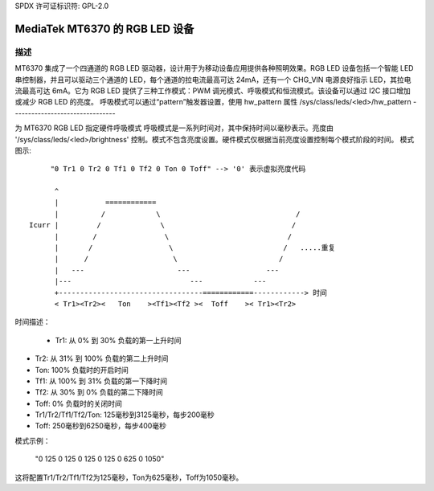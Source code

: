 SPDX 许可证标识符: GPL-2.0

=========================================
MediaTek MT6370 的 RGB LED 设备
=========================================

描述
-----------

MT6370 集成了一个四通道的 RGB LED 驱动器，设计用于为移动设备应用提供各种照明效果。RGB LED 设备包括一个智能 LED 串控制器，并且可以驱动三个通道的 LED，每个通道的拉电流最高可达 24mA，还有一个 CHG_VIN 电源良好指示 LED，其拉电流最高可达 6mA。它为 RGB LED 提供了三种工作模式：PWM 调光模式、呼吸模式和恒流模式。该设备可以通过 I2C 接口增加或减少 RGB LED 的亮度。
呼吸模式可以通过“pattern”触发器设置，使用 hw_pattern 属性
/sys/class/leds/<led>/hw_pattern
--------------------------------

为 MT6370 RGB LED 指定硬件呼吸模式
呼吸模式是一系列时间对，其中保持时间以毫秒表示。亮度由 '/sys/class/leds/<led>/brightness' 控制。模式不包含亮度设置。硬件模式仅根据当前亮度设置控制每个模式阶段的时间。
模式图示::

         "0 Tr1 0 Tr2 0 Tf1 0 Tf2 0 Ton 0 Toff" --> '0' 表示虚拟亮度代码

          ^
          |           ============
          |          /            \                                /
    Icurr |         /              \                              /
          |        /                \                            /
          |       /                  \                          /   .....重复
          |      /                    \                        /
          |   ---                      ---                  ---
          |---                            ---            ---
          +----------------------------------============------------> 时间
          < Tr1><Tr2><   Ton    ><Tf1><Tf2 ><  Toff    >< Tr1><Tr2>

时间描述：

  * Tr1:    从 0% 到 30% 负载的第一上升时间
* Tr2:    从 31% 到 100% 负载的第二上升时间
* Ton:    100% 负载时的开启时间
* Tf1:    从 100% 到 31% 负载的第一下降时间
* Tf2:    从 30% 到 0% 负载的第二下降时间
* Toff:   0% 负载时的关闭时间
* Tr1/Tr2/Tf1/Tf2/Ton: 125毫秒到3125毫秒，每步200毫秒
* Toff: 250毫秒到6250毫秒，每步400毫秒
模式示例：

       "0 125 0 125 0 125 0 125 0 625 0 1050"

这将配置Tr1/Tr2/Tf1/Tf2为125毫秒，Ton为625毫秒，Toff为1050毫秒。
